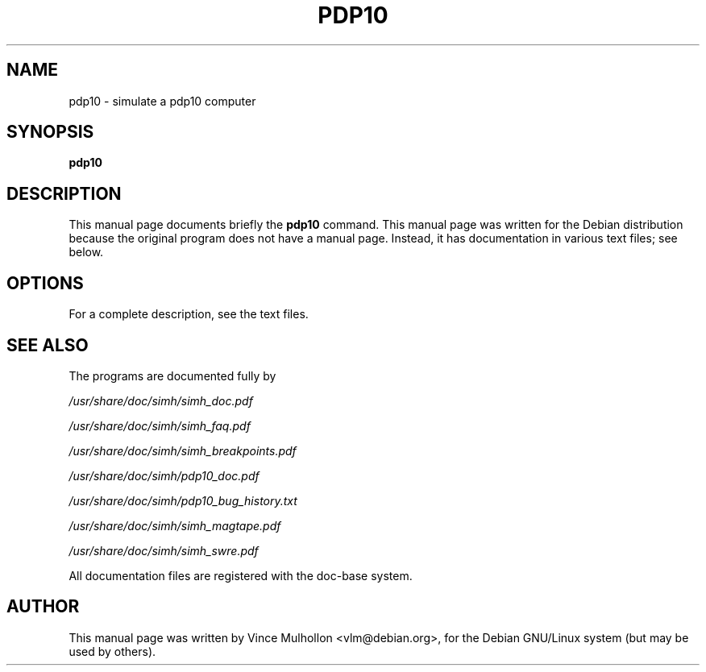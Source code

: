 .\"                                      Hey, EMACS: -*- nroff -*-
.TH PDP10 1 "April 14, 2007"
.\" Please adjust this date whenever revising the manpage.
.\"
.\" Some roff macros, for reference:
.\" .nh        disable hyphenation
.\" .hy        enable hyphenation
.\" .ad l      left justify
.\" .ad b      justify to both left and right margins
.\" .nf        disable filling
.\" .fi        enable filling
.\" .br        insert line break
.\" .sp <n>    insert n+1 empty lines
.\" for manpage-specific macros, see man(7)
.SH NAME
pdp10 \- simulate a pdp10 computer
.SH SYNOPSIS
.B pdp10
.SH DESCRIPTION
This manual page documents briefly the
.B pdp10
command.
This manual page was written for the Debian distribution
because the original program does not have a manual page.
Instead, it has documentation in various text files;  see below.
.PP
.SH OPTIONS
For a complete description, see the text files.
.SH SEE ALSO
The programs are documented fully by
.PP
.IR /usr/share/doc/simh/simh_doc.pdf
.PP
.IR /usr/share/doc/simh/simh_faq.pdf
.PP
.IR /usr/share/doc/simh/simh_breakpoints.pdf
.PP
.IR /usr/share/doc/simh/pdp10_doc.pdf
.PP
.IR /usr/share/doc/simh/pdp10_bug_history.txt
.PP
.IR /usr/share/doc/simh/simh_magtape.pdf
.PP
.IR /usr/share/doc/simh/simh_swre.pdf
.PP
All documentation files are registered with the doc-base system.
.SH AUTHOR
This manual page was written by Vince Mulhollon <vlm@debian.org>,
for the Debian GNU/Linux system (but may be used by others).
